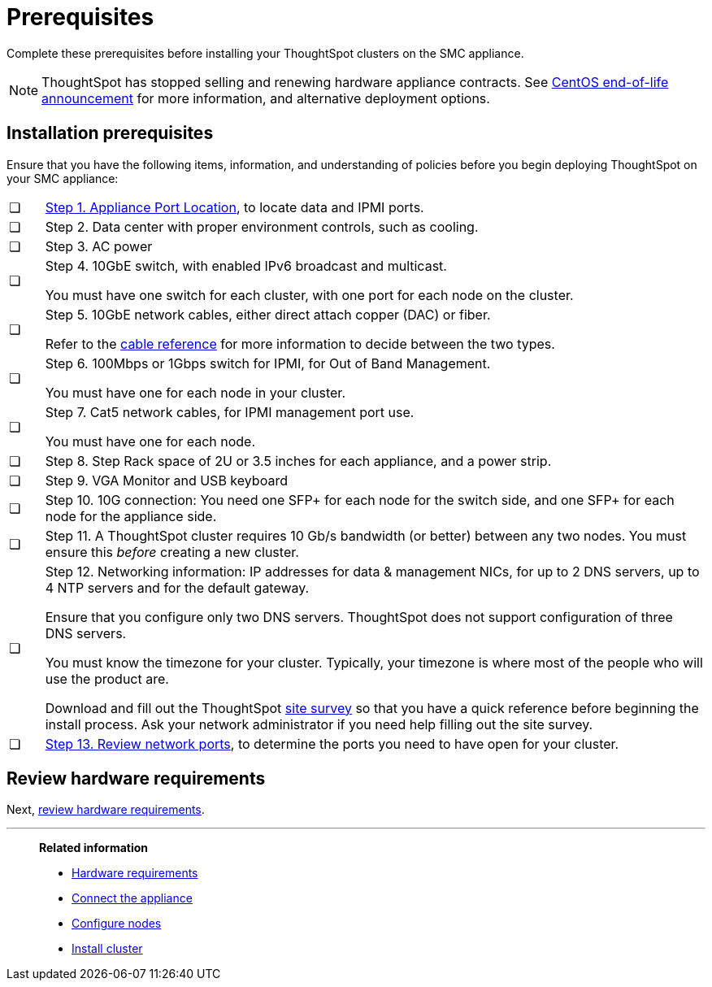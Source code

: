 = Prerequisites
:last_updated: 01/03/20201
:linkattrs:
:experimental:
:page-aliases: /appliance/hardware/prerequisites-smc.adoc
:description: Complete these prerequisites before installing your ThoughtSpot clusters on the SMC appliance.

Complete these prerequisites before installing your ThoughtSpot clusters on the SMC appliance.

NOTE: ThoughtSpot has stopped selling and renewing hardware appliance contracts. See xref:end-of-service-centos.adoc#hardware-impact[CentOS end-of-life announcement] for more information, and alternative deployment options.

[#installation-prerequisites]
== Installation prerequisites

Ensure that you have the following items, information, and understanding of policies before you begin deploying ThoughtSpot on your SMC appliance:

[cols="5,~",grid=none,frame=none]
|===
| &#10063; | xref:smc-connect-appliance.adoc#haswell-port-location[Step 1. Appliance Port Location], to locate data and IPMI ports.
| &#10063; | Step 2. Data center with proper environment controls, such as cooling.
| &#10063; | Step 3. AC power
| &#10063; a| Step 4. 10GbE switch, with enabled IPv6 broadcast and multicast.

You must have one switch for each cluster, with one port for each node on the cluster.
| &#10063; a| Step 5. 10GbE network cables, either direct attach copper (DAC) or fiber.

Refer to the xref:cable-networking.adoc[cable reference] for more information to decide between the two types.
| &#10063; a| Step 6. 100Mbps or 1Gbps switch for IPMI, for Out of Band Management.

You must have one for each node in your cluster.
| &#10063; a| Step 7. Cat5 network cables, for IPMI management port use.

You must have one for each node.
| &#10063; | Step 8. Step Rack space of 2U or 3.5 inches for each appliance, and a power strip.
| &#10063; | Step 9. VGA Monitor and USB keyboard
| &#10063; | Step 10. 10G connection: You need one SFP+ for each node for the switch side, and one SFP+ for each node for the appliance side.
| &#10063; | Step 11. A ThoughtSpot cluster requires 10 Gb/s bandwidth (or better) between any two nodes. You must ensure this _before_ creating a new cluster.
| &#10063; a| Step 12. Networking information: IP addresses for data & management NICs, for up to 2 DNS servers, up to 4 NTP servers and for the default gateway.

Ensure that you configure only two DNS servers. ThoughtSpot does not support configuration of three DNS servers.

You must know the timezone for your cluster. Typically, your timezone is where most of the people who will use the product are.

Download and fill out the ThoughtSpot link:{attachmentsdir}/site-survey.pdf[site survey] so that you have a quick reference before beginning the install process. Ask your network administrator if you need help filling out the site survey.
| &#10063; | xref:ports.adoc[Step 13. Review network ports], to determine the ports you need to have open for your cluster.
|===
== Review hardware requirements

Next, xref:smc-hardware-requirements.adoc[review hardware requirements].

'''
> **Related information**
>
> * xref:smc-hardware-requirements.adoc[Hardware requirements]
> * xref:smc-connect-appliance.adoc[Connect the appliance]
> * xref:smc-configure-nodes.adoc[Configure nodes]
> * xref:smc-cluster-install.adoc[Install cluster]